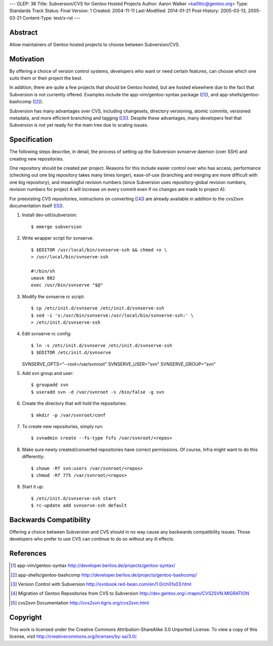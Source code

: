 ---
GLEP: 36
Title: Subversion/CVS for Gentoo Hosted Projects
Author: Aaron Walker <ka0ttic@gentoo.org>
Type: Standards Track
Status: Final
Version: 1
Created: 2004-11-11
Last-Modified: 2014-01-21
Post-History: 2005-03-13, 2005-03-21
Content-Type: text/x-rst
---

Abstract
========

Allow maintainers of Gentoo hosted projects to choose between Subversion/CVS.

Motivation
==========

By offering a choice of version control systems, developers who want or need
certain features, can choose which one suits them or their project the best.

In addition, there are quite a few projects that should be Gentoo hosted, but
are hosted elsewhere due to the fact that Subversion is not currently offered.
Examples include the app-vim/gentoo-syntax package ([1]_), and
app-shells/gentoo-bashcomp ([2]_).

Subversion has many advantages over CVS, including changesets, directory 
versioning, atomic commits, versioned metadata, and more efficient branching
and tagging ([3]_).  Despite these advantages, many developers feel that
Subversion is not yet ready for the main tree due to scaling issues.

Specification
=============

The following steps describe, in detail, the process of setting up the
Subversion svnserve daemon (over SSH) and creating new repositories.

One repository should be created per project.  Reasons for this include easier
control over who has access, performance (checking out one big repository
takes many times longer), ease-of-use (branching and merging are more difficult
with one big repository), and meaningful revision numbers (since Subversion
uses repository-global revision numbers, revision numbers for project A will
increase on every commit even if no changes are made to project A).

For preexisting CVS repositories, instructions on converting ([4]_) are
already available in addition to the cvs2svn documentation itself ([5]_).

1.  Install dev-util/subversion::

    $ emerge subversion

2.  Write wrapper script for svnserve::


     $ $EDITOR /usr/local/bin/svnserve-ssh && chmod +x \
     > /usr/local/bin/svnserve-ssh

     #!/bin/sh
     umask 002
     exec /usr/bin/svnserve "$@"

3.  Modify the svnserve rc script::

     $ cp /etc/init.d/svnserve /etc/init.d/svnserve-ssh
     $ sed -i 's:/usr/bin/svnserve:/usr/local/bin/svnserve-ssh:' \
     > /etc/init.d/svnserve-ssh

4.  Edit svnserve rc config::

    $ ln -s /etc/init.d/svnserve /etc/init.d/svnserve-ssh
    $ $EDITOR /etc/init.d/svnserve

    SVNSERVE_OPTS="--root=/var/svnroot"
    SVNSERVE_USER="svn"
    SVNSERVE_GROUP="svn"

5.  Add svn group and user::

    $ groupadd svn
    $ useradd svn -d /var/svnroot -s /bin/false -g svn

6.  Create the directory that will hold the repositories::

    $ mkdir -p /var/svnroot/conf

7.  To create new repositories, simply run::

    $ svnadmin create --fs-type fsfs /var/svnroot/<repos>

8.  Make sure newly created/converted repositories have correct permissions.  Of course, Infra might want to do this differently::

    $ chown -Rf svn:users /var/svnroot/<repos>
    $ chmod -Rf 775 /var/svnroot/<repos>

9.  Start it up::

    $ /etc/init.d/svnserve-ssh start
    $ rc-update add svnserve-ssh default

Backwards Compatibility
=======================

Offering a choice between Subversion and CVS should in no way cause any
backwards compatibility issues.  Those developers who prefer to use CVS can
continue to do so without any ill effects.

References
==========

.. [1] app-vim/gentoo-syntax
       http://developer.berlios.de/projects/gentoo-syntax/
.. [2] app-shells/gentoo-bashcomp
       http://developer.berlios.de/projects/gentoo-bashcomp/
.. [3] Version Control with Subversion
       http://svnbook.red-bean.com/en/1.0/ch01s03.html
.. [4] Migration of Gentoo Repositories from CVS to Subversion
       http://dev.gentoo.org/~trapni/CVS2SVN.MIGRATION
.. [5] cvs2svn Documentation
       http://cvs2svn.tigris.org/cvs2svn.html

Copyright
=========

This work is licensed under the Creative Commons Attribution-ShareAlike 3.0
Unported License.  To view a copy of this license, visit
http://creativecommons.org/licenses/by-sa/3.0/.
